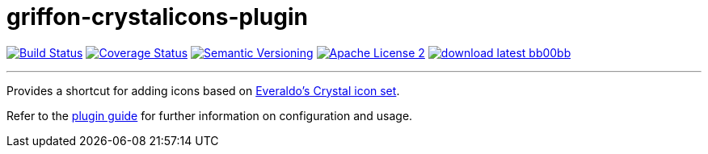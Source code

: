= griffon-crystalicons-plugin
:version: 1.0.0.SNAPSHOT
:linkattrs:
:project-name: griffon-crystalicons-plugin

image:http://img.shields.io/travis/griffon-plugins/{project-name}/master.svg["Build Status", link="https://travis-ci.org/griffon-plugins/{project-name}"]
image:http://img.shields.io/coveralls/griffon-plugins/{project-name}/master.svg["Coverage Status", link="https://coveralls.io/r/griffon-plugins/{project-name}"]
image:http://img.shields.io/:semver-{version}-blue.svg["Semantic Versioning", link="http://semver.org"]
image:http://img.shields.io/badge/license-ASF2-blue.svg["Apache License 2", link="http://www.apache.org/licenses/LICENSE-2.0.txt"]
image:http://img.shields.io/badge/download-latest-bb00bb.svg[link="https://bintray.com/griffon/griffon-plugins/{project-name}/_latestVersion"]

---

Provides a shortcut for adding icons based on
http://everaldo.com[Everaldo's Crystal icon set, window="_blank"].

Refer to the link:http://griffon-plugins.github.io/{project-name}/[plugin guide, window="_blank"] for
further information on configuration and usage.


